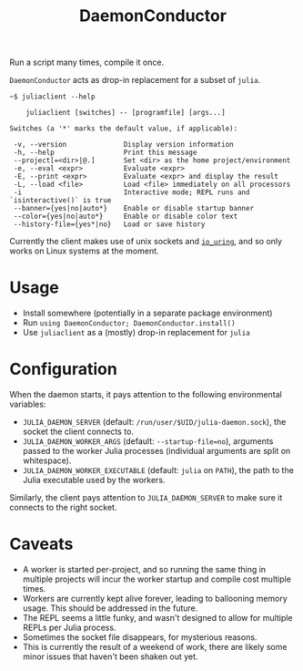 #+title: DaemonConductor

Run a script many times, compile it once.

=DaemonConductor= acts as drop-in replacement for a subset of =julia=.

#+begin_example
~$ juliaclient --help

    juliaclient [switches] -- [programfile] [args...]

Switches (a '*' marks the default value, if applicable):

 -v, --version              Display version information
 -h, --help                 Print this message
 --project[=<dir>|@.]       Set <dir> as the home project/environment
 -e, --eval <expr>          Evaluate <expr>
 -E, --print <expr>         Evaluate <expr> and display the result
 -L, --load <file>          Load <file> immediately on all processors
 -i                         Interactive mode; REPL runs and `isinteractive()` is true
 --banner={yes|no|auto*}    Enable or disable startup banner
 --color={yes|no|auto*}     Enable or disable color text
 --history-file={yes*|no}   Load or save history
#+end_example

Currently the client makes use of unix sockets and [[https://unixism.net/loti/what_is_io_uring.html][=io_uring=]], and so only works
on Linux systems at the moment.

* Usage

+ Install somewhere (potentially in a separate package environment)
+ Run =using DaemonConductor; DaemonConductor.install()=
+ Use =juliaclient= as a (mostly) drop-in replacement for =julia=

* Configuration

When the daemon starts, it pays attention to the following environmental variables:
+ =JULIA_DAEMON_SERVER= (default: =/run/user/$UID/julia-daemon.sock=), the socket
  the client connects to.
+ =JULIA_DAEMON_WORKER_ARGS= (default: =--startup-file=no=), arguments passed to the
  worker Julia processes (individual arguments are split on whitespace).
+ =JULIA_DAEMON_WORKER_EXECUTABLE= (default: =julia= on =PATH=), the path to the Julia
  executable used by the workers.

Similarly, the client pays attention to =JULIA_DAEMON_SERVER= to make sure it
connects to the right socket.

* Caveats

+ A worker is started per-project, and so running the same thing in multiple
  projects will incur the worker startup and compile cost multiple times.
+ Workers are currently kept alive forever, leading to ballooning memory usage.
  This should be addressed in the future.
+ The REPL seems a little funky, and wasn't designed to allow for multiple REPLs
  per Julia process.
+ Sometimes the socket file disappears, for mysterious reasons.
+ This is currently the result of a weekend of work, there are likely some minor
  issues that haven't been shaken out yet.
